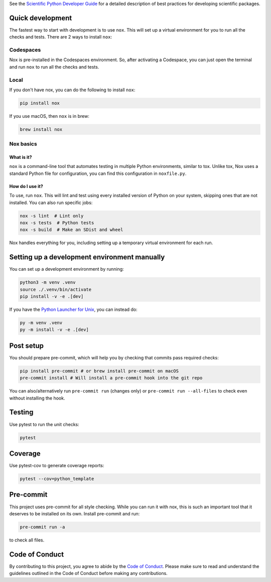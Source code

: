 See the `Scientific Python Developer Guide <https://scientific-python-cookie.readthedocs.io/en/stable/>`_ for a detailed
description of best practices for developing scientific packages.

Quick development
-----------------

The fastest way to start with development is to use ``nox``. This will set up a
virtual environment for you to run all the checks and tests. There are 2 ways to
install ``nox``:

Codespaces
~~~~~~~~~~

Nox is pre-installed in the Codespaces environment. So, after activating a
Codespace, you can just open the terminal and run ``nox`` to run all the checks
and tests.

Local
~~~~~

If you don't have nox, you can do the following to install ``nox``:

.. code-block:: bash

    pip install nox

If you use macOS, then ``nox`` is in brew:

.. code-block:: bash

    brew install nox

Nox basics
~~~~~~~~~~

What is it?
^^^^^^^^^^^

``nox`` is a command-line tool that automates testing in multiple Python
environments, similar to tox. Unlike tox, Nox uses a standard Python file for
configuration, you can find this configuration in ``noxfile.py``.

How do I use it?
^^^^^^^^^^^^^^^^

To use, run ``nox``. This will lint and test using every installed version of
Python on your system, skipping ones that are not installed. You can also run
specific jobs:

.. code-block:: bash

    nox -s lint  # Lint only
    nox -s tests  # Python tests
    nox -s build  # Make an SDist and wheel

Nox handles everything for you, including setting up a temporary virtual
environment for each run.

Setting up a development environment manually
---------------------------------------------

You can set up a development environment by running:

.. code-block:: bash

    python3 -m venv .venv
    source ./.venv/bin/activate
    pip install -v -e .[dev]

If you have the
`Python Launcher for Unix <https://github.com/brettcannon/python-launcher>`_, you
can instead do:

.. code-block:: bash

    py -m venv .venv
    py -m install -v -e .[dev]

Post setup
----------

You should prepare pre-commit, which will help you by checking that commits pass
required checks:

.. code-block:: bash

    pip install pre-commit # or brew install pre-commit on macOS
    pre-commit install # Will install a pre-commit hook into the git repo

You can also/alternatively run ``pre-commit run`` (changes only) or
``pre-commit run --all-files`` to check even without installing the hook.

Testing
-------

Use pytest to run the unit checks:

.. code-block:: bash

    pytest

Coverage
--------

Use pytest-cov to generate coverage reports:

.. code-block:: bash

    pytest --cov=python_template

Pre-commit
----------

This project uses pre-commit for all style checking. While you can run it with
nox, this is such an important tool that it deserves to be installed on its own.
Install pre-commit and run:

.. code-block:: bash

    pre-commit run -a

to check all files.

Code of Conduct
---------------

By contributing to this project, you agree to abide by the `Code of Conduct
<https://github.com/uw-ssec/project-template/blob/main/CODE_OF_CONDUCT.md>`_.
Please make sure to read and understand the guidelines outlined in the Code
of Conduct before making any contributions.